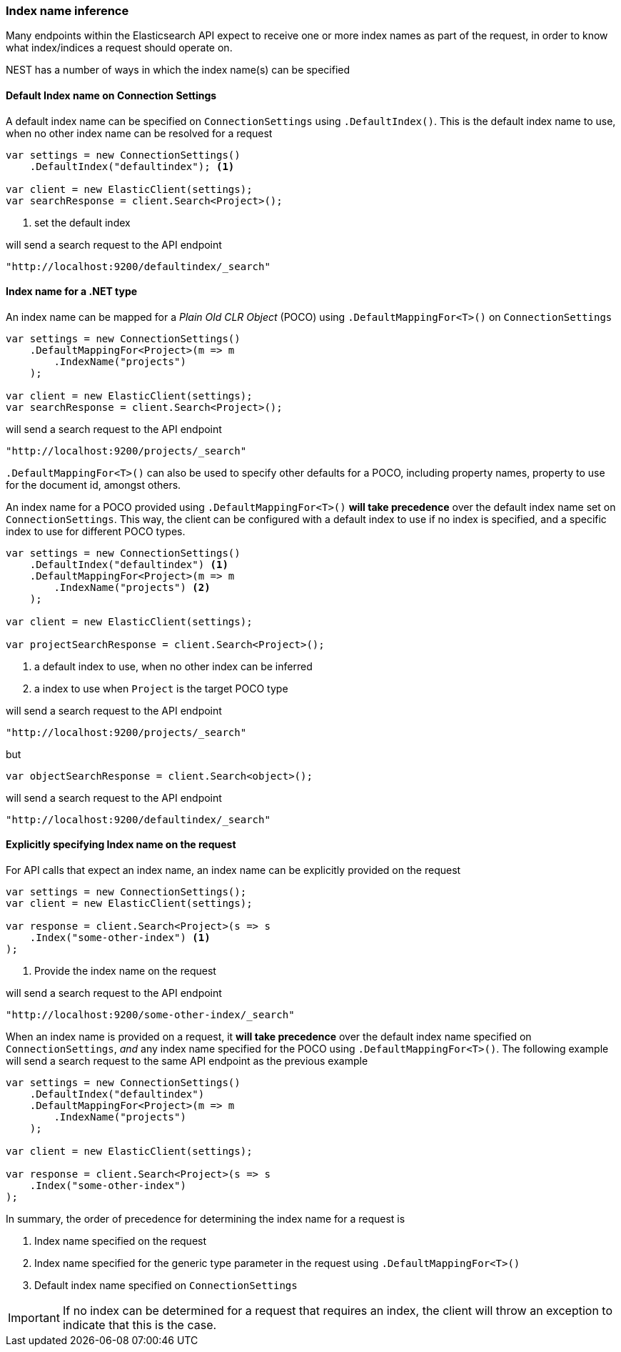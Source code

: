 :ref_current: https://www.elastic.co/guide/en/elasticsearch/reference/7.16

:github: https://github.com/elastic/elasticsearch-net

:nuget: https://www.nuget.org/packages

////
IMPORTANT NOTE
==============
This file has been generated from https://github.com/elastic/elasticsearch-net/tree/7.x/src/Tests/Tests/ClientConcepts/HighLevel/Inference/IndexNameInference.doc.cs. 
If you wish to submit a PR for any spelling mistakes, typos or grammatical errors for this file,
please modify the original csharp file found at the link and submit the PR with that change. Thanks!
////

[[index-name-inference]]
=== Index name inference

Many endpoints within the Elasticsearch API expect to receive one or more index names
as part of the request, in order to know what index/indices a request should operate on.

NEST has a number of ways in which the index name(s) can be specified

==== Default Index name on Connection Settings

A default index name can be specified on `ConnectionSettings` using `.DefaultIndex()`.
This is the default index name to use, when no other index name can be resolved for a request

[source,csharp]
----
var settings = new ConnectionSettings()
    .DefaultIndex("defaultindex"); <1>

var client = new ElasticClient(settings);
var searchResponse = client.Search<Project>();
----
<1> set the default index

will send a search request to the API endpoint

[source,javascript]
----
"http://localhost:9200/defaultindex/_search"
----

[[index-name-type-mapping]]
==== Index name for a .NET type

An index name can be mapped for a _Plain Old CLR Object_ (POCO) using `.DefaultMappingFor<T>()` on `ConnectionSettings`

[source,csharp]
----
var settings = new ConnectionSettings()
    .DefaultMappingFor<Project>(m => m
        .IndexName("projects")
    );

var client = new ElasticClient(settings);
var searchResponse = client.Search<Project>();
----

will send a search request to the API endpoint

[source,javascript]
----
"http://localhost:9200/projects/_search"
----

`.DefaultMappingFor<T>()` can also be used to specify other defaults for a POCO, including
property names, property to use for the document id, amongst others.

An index name for a POCO provided using `.DefaultMappingFor<T>()` **will take precedence** over
the default index name set on `ConnectionSettings`. This way, the client can be configured with a default index to use if no
index is specified, and a specific index to use for different POCO types.

[source,csharp]
----
var settings = new ConnectionSettings()
    .DefaultIndex("defaultindex") <1>
    .DefaultMappingFor<Project>(m => m
        .IndexName("projects") <2>
    );

var client = new ElasticClient(settings);

var projectSearchResponse = client.Search<Project>();
----
<1> a default index to use, when no other index can be inferred
<2> a index to use when `Project` is the target POCO type

will send a search request to the API endpoint

[source,javascript]
----
"http://localhost:9200/projects/_search"
----

but

[source,csharp]
----
var objectSearchResponse = client.Search<object>();
----

will send a search request to the API endpoint

[source,javascript]
----
"http://localhost:9200/defaultindex/_search"
----

==== Explicitly specifying Index name on the request

For API calls that expect an index name, an index name can be explicitly provided
on the request

[source,csharp]
----
var settings = new ConnectionSettings();
var client = new ElasticClient(settings);

var response = client.Search<Project>(s => s
    .Index("some-other-index") <1>
);
----
<1> Provide the index name on the request

will send a search request to the API endpoint

[source,javascript]
----
"http://localhost:9200/some-other-index/_search"
----

When an index name is provided on a request, it **will take precedence** over the default
index name specified on `ConnectionSettings`, _and_ any index name specified for the POCO
using `.DefaultMappingFor<T>()`. The following example will send a search request
to the same API endpoint as the previous example

[source,csharp]
----
var settings = new ConnectionSettings()
    .DefaultIndex("defaultindex")
    .DefaultMappingFor<Project>(m => m
        .IndexName("projects")
    );

var client = new ElasticClient(settings);

var response = client.Search<Project>(s => s
    .Index("some-other-index")
);
----

In summary, the order of precedence for determining the index name for a request is

. Index name specified  on the request

. Index name specified for the generic type parameter in the request using `.DefaultMappingFor<T>()`

. Default index name specified on `ConnectionSettings`

[IMPORTANT]
--
If no index can be determined for a request that requires an index, the client will throw
an exception to indicate that this is the case.

--

